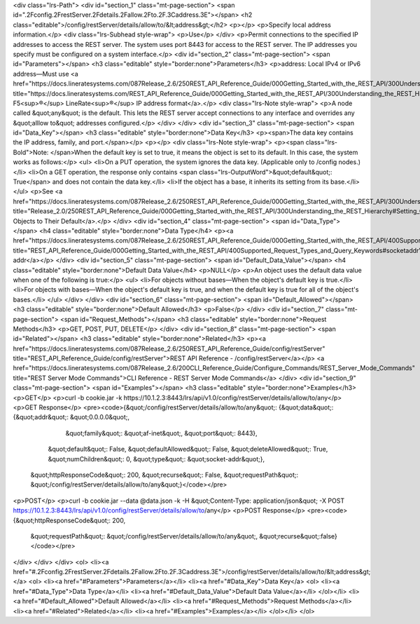<div class="lrs-Path">
<div id="section_1" class="mt-page-section">
<span id=".2Fconfig.2FrestServer.2Fdetails.2Fallow.2Fto.2F.3Caddress.3E"></span>
<h2 class="editable">/config/restServer/details/allow/to/&lt;address&gt;</h2>
<p></p>
<p>Specify local address information.</p>
<div class="lrs-Subhead style-wrap">
<p>Use</p>
</div>
<p>Permit connections to the specified IP addresses to access the REST server. The system uses port 8443 for access to the REST server. The IP addresses you specify must be configured on a system interface.</p>
<div id="section_2" class="mt-page-section">
<span id="Parameters"></span>
<h3 class="editable" style="border:none">Parameters</h3>
<p>address: Local IPv4 or IPv6 address—Must use <a href="https://docs.lineratesystems.com/087Release_2.6/250REST_API_Reference_Guide/000Getting_Started_with_the_REST_API/300Understanding_the_REST_Hierarchy#IP_Addresses" title="https://docs.lineratesystems.com/REST_API_Reference_Guide/000Getting_Started_with_the_REST_API/300Understanding_the_REST_Hierarchy#IP_Addresses">standard F5<sup>®</sup> LineRate<sup>®</sup> IP address format</a>.</p>
<div class="lrs-Note style-wrap">
<p>A node called &quot;any&quot; is the default. This lets the REST server accept connections to any interface and overrides any &quot;alllow to&quot; addresses configured.</p>
</div>
</div>
<div id="section_3" class="mt-page-section">
<span id="Data_Key"></span>
<h3 class="editable" style="border:none">Data Key</h3>
<p><span>The data key contains the IP address, family, and port.</span></p>
<p></p>
<div class="lrs-Note style-wrap">
<p><span class="lrs-Bold">Note: </span>When the default key is set to true, it means the object is set to its default. In this case, the system works as follows:</p>
<ul>
<li>On a PUT operation, the system ignores the data key. (Applicable only to /config nodes.)</li>
<li>On a GET operation, the response only contains <span class="lrs-OutputWord">&quot;default&quot;: True</span> and does not contain the data key.</li>
<li>If the object has a base, it inherits its setting from its base.</li>
</ul>
<p>See <a href="https://docs.lineratesystems.com/087Release_2.6/250REST_API_Reference_Guide/000Getting_Started_with_the_REST_API/300Understanding_the_REST_Hierarchy#Setting_Objects_to_Their_Default_(Default_Key)" title="Release_2.0/250REST_API_Reference_Guide/000Getting_Started_with_the_REST_API/300Understanding_the_REST_Hierarchy#Setting_Objects_to_Their_Default_(Default_Key)">Setting Objects to Their Default</a>.</p>
</div>
<div id="section_4" class="mt-page-section">
<span id="Data_Type"></span>
<h4 class="editable" style="border:none">Data Type</h4>
<p><a href="https://docs.lineratesystems.com/087Release_2.6/250REST_API_Reference_Guide/000Getting_Started_with_the_REST_API/400Supported_Request_Types_and_Query_Keywords#socketaddr" title="REST_API_Reference_Guide/000Getting_Started_with_the_REST_API/400Supported_Request_Types_and_Query_Keywords#socketaddr">socket-addr</a></p>
</div>
<div id="section_5" class="mt-page-section">
<span id="Default_Data_Value"></span>
<h4 class="editable" style="border:none">Default Data Value</h4>
<p>NULL</p>
<p>An object uses the default data value when one of the following is true:</p>
<ul>
<li>For objects without bases—When the object's default key is true.</li>
<li>For objects with bases—When the object's default key is true, and when the default key is true for all of the object's bases.</li>
</ul>
</div>
</div>
<div id="section_6" class="mt-page-section">
<span id="Default_Allowed"></span>
<h3 class="editable" style="border:none">Default Allowed</h3>
<p>False</p>
</div>
<div id="section_7" class="mt-page-section">
<span id="Request_Methods"></span>
<h3 class="editable" style="border:none">Request Methods</h3>
<p>GET, POST, PUT, DELETE</p>
</div>
<div id="section_8" class="mt-page-section">
<span id="Related"></span>
<h3 class="editable" style="border:none">Related</h3>
<p><a href="https://docs.lineratesystems.com/087Release_2.6/250REST_API_Reference_Guide/config/restServer" title="REST_API_Reference_Guide/config/restServer">REST API Reference - /config/restServer</a></p>
<a href="https://docs.lineratesystems.com/087Release_2.6/200CLI_Reference_Guide/Configure_Commands/REST_Server_Mode_Commands" title="REST Server Mode Commands">CLI Reference - REST Server Mode Commands</a>
</div>
<div id="section_9" class="mt-page-section">
<span id="Examples"></span>
<h3 class="editable" style="border:none">Examples</h3>
<p>GET</p>
<p>curl -b cookie.jar -k https://10.1.2.3:8443/lrs/api/v1.0/config/restServer/details/allow/to/any</p>
<p>GET Response</p>
<pre><code>{&quot;/config/restServer/details/allow/to/any&quot;: {&quot;data&quot;: {&quot;addr&quot;: &quot;0.0.0.0&quot;,
                                                        &quot;family&quot;: &quot;af-inet&quot;,
                                                        &quot;port&quot;: 8443},
                                              &quot;default&quot;: False,
                                              &quot;defaultAllowed&quot;: False,
                                              &quot;deleteAllowed&quot;: True,
                                              &quot;numChildren&quot;: 0,
                                              &quot;type&quot;: &quot;socket-addr&quot;},
 &quot;httpResponseCode&quot;: 200,
 &quot;recurse&quot;: False,
 &quot;requestPath&quot;: &quot;/config/restServer/details/allow/to/any&quot;}</code></pre>
<p>POST</p>
<p>curl -b cookie.jar --data @data.json -k -H &quot;Content-Type: application/json&quot; -X POST https://10.1.2.3:8443/lrs/api/v1.0/config/restServer/details/allow/to/any</p>
<p>POST Response</p>
<pre><code>{&quot;httpResponseCode&quot;: 200,
  &quot;requestPath&quot;: &quot;/config/restServer/details/allow/to/any&quot;,
  &quot;recurse&quot;:false}</code></pre>
</div>
</div>
</div>
<ol>
<li><a href="#.2Fconfig.2FrestServer.2Fdetails.2Fallow.2Fto.2F.3Caddress.3E">/config/restServer/details/allow/to/&lt;address&gt;</a>
<ol>
<li><a href="#Parameters">Parameters</a></li>
<li><a href="#Data_Key">Data Key</a>
<ol>
<li><a href="#Data_Type">Data Type</a></li>
<li><a href="#Default_Data_Value">Default Data Value</a></li>
</ol></li>
<li><a href="#Default_Allowed">Default Allowed</a></li>
<li><a href="#Request_Methods">Request Methods</a></li>
<li><a href="#Related">Related</a></li>
<li><a href="#Examples">Examples</a></li>
</ol></li>
</ol>
